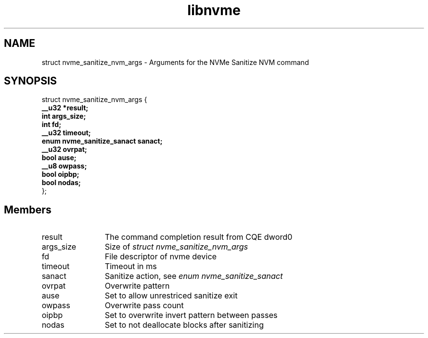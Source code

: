 .TH "libnvme" 9 "struct nvme_sanitize_nvm_args" "February 2022" "API Manual" LINUX
.SH NAME
struct nvme_sanitize_nvm_args \- Arguments for the NVMe Sanitize NVM command
.SH SYNOPSIS
struct nvme_sanitize_nvm_args {
.br
.BI "    __u32 *result;"
.br
.BI "    int args_size;"
.br
.BI "    int fd;"
.br
.BI "    __u32 timeout;"
.br
.BI "    enum nvme_sanitize_sanact sanact;"
.br
.BI "    __u32 ovrpat;"
.br
.BI "    bool ause;"
.br
.BI "    __u8 owpass;"
.br
.BI "    bool oipbp;"
.br
.BI "    bool nodas;"
.br
.BI "
};
.br

.SH Members
.IP "result" 12
The command completion result from CQE dword0
.IP "args_size" 12
Size of \fIstruct nvme_sanitize_nvm_args\fP
.IP "fd" 12
File descriptor of nvme device
.IP "timeout" 12
Timeout in ms
.IP "sanact" 12
Sanitize action, see \fIenum nvme_sanitize_sanact\fP
.IP "ovrpat" 12
Overwrite pattern
.IP "ause" 12
Set to allow unrestriced sanitize exit
.IP "owpass" 12
Overwrite pass count
.IP "oipbp" 12
Set to overwrite invert pattern between passes
.IP "nodas" 12
Set to not deallocate blocks after sanitizing
